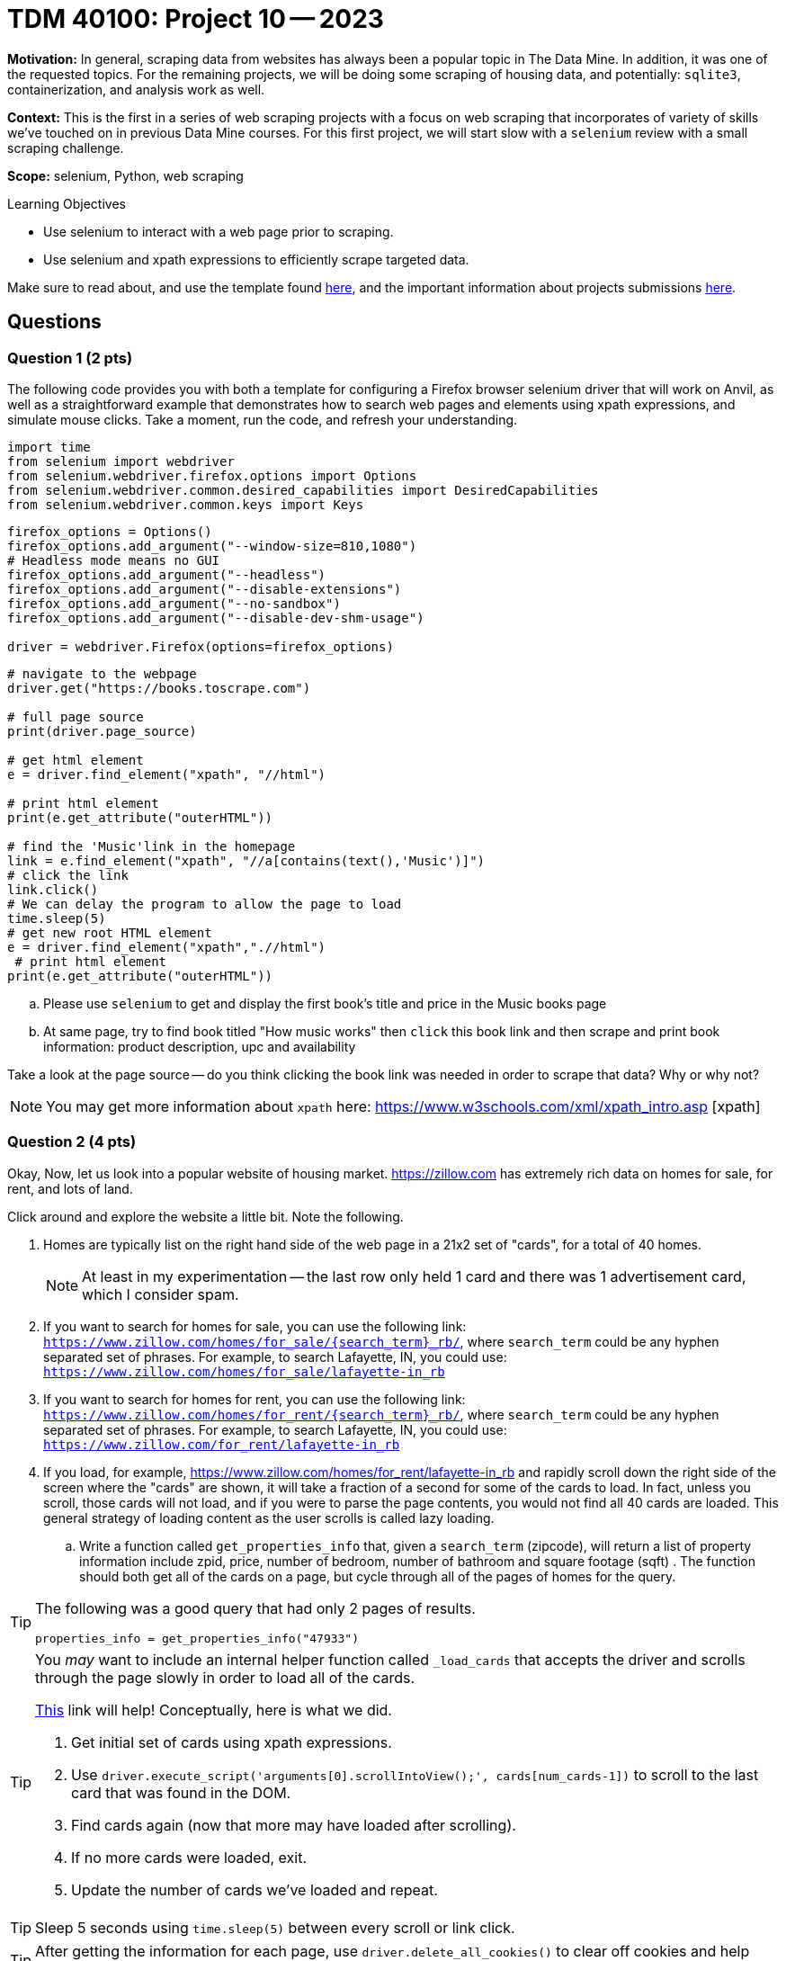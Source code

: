 = TDM 40100: Project 10 -- 2023

**Motivation:** In general, scraping data from websites has always been a popular topic in The Data Mine. In addition, it was one of the requested topics. For the remaining projects, we will be doing some scraping of housing data, and potentially: `sqlite3`, containerization, and analysis work as well.

**Context:** This is the first in a series of web scraping projects with a focus on web scraping that incorporates of variety of skills we've touched on in previous Data Mine courses. For this first project, we will start slow with a `selenium` review with a small scraping challenge. 

**Scope:** selenium, Python, web scraping 

.Learning Objectives
****
- Use selenium to interact with a web page prior to scraping.
- Use selenium and xpath expressions to efficiently scrape targeted data.
****

Make sure to read about, and use the template found xref:templates.adoc[here], and the important information about projects submissions xref:submissions.adoc[here].

== Questions

=== Question 1 (2 pts)
[loweralpha]
The following code provides you with both a template for configuring a Firefox browser selenium driver that will work on Anvil, as well as a straightforward example that demonstrates how to search web pages and elements using xpath expressions, and simulate mouse clicks. Take a moment, run the code, and refresh your understanding.

[source,python]
----
import time
from selenium import webdriver
from selenium.webdriver.firefox.options import Options
from selenium.webdriver.common.desired_capabilities import DesiredCapabilities
from selenium.webdriver.common.keys import Keys
----

[source,python]
----
firefox_options = Options()
firefox_options.add_argument("--window-size=810,1080")
# Headless mode means no GUI
firefox_options.add_argument("--headless")
firefox_options.add_argument("--disable-extensions")
firefox_options.add_argument("--no-sandbox")
firefox_options.add_argument("--disable-dev-shm-usage")

driver = webdriver.Firefox(options=firefox_options)
----

[source,python]
----
# navigate to the webpage
driver.get("https://books.toscrape.com")

# full page source
print(driver.page_source)

# get html element
e = driver.find_element("xpath", "//html")

# print html element
print(e.get_attribute("outerHTML"))

# find the 'Music'link in the homepage
link = e.find_element("xpath", "//a[contains(text(),'Music')]")
# click the link
link.click()
# We can delay the program to allow the page to load
time.sleep(5)
# get new root HTML element
e = driver.find_element("xpath",".//html")
 # print html element
print(e.get_attribute("outerHTML"))
----

.. Please use `selenium` to get and display the first book's title and price in the Music books page
.. At same page, try to find book titled "How music works" then `click` this book link and then scrape and print book information: product description, upc and availability

Take a look at the page source -- do you think clicking the book link was needed in order to scrape that data? Why or why not?

[NOTE]
====
You may get more information about `xpath` here: https://www.w3schools.com/xml/xpath_intro.asp [xpath]
====
 

=== Question 2 (4 pts)

Okay, Now, let us look into a popular website of housing market. https://zillow.com has extremely rich data on homes for sale, for rent, and lots of land.

Click around and explore the website a little bit. Note the following.

. Homes are typically list on the right hand side of the web page in a 21x2 set of "cards", for a total of 40 homes.
+
[NOTE]
====
At least in my experimentation -- the last row only held 1 card and there was 1 advertisement card, which I consider spam.
====
. If you want to search for homes for sale, you can use the following link: `https://www.zillow.com/homes/for_sale/{search_term}_rb/`, where `search_term` could be any hyphen separated set of phrases. For example, to search Lafayette, IN, you could use: `https://www.zillow.com/homes/for_sale/lafayette-in_rb`
. If you want to search for homes for rent, you can use the following link: `https://www.zillow.com/homes/for_rent/{search_term}_rb/`, where `search_term` could be any hyphen separated set of phrases. For example, to search Lafayette, IN, you could use: `https://www.zillow.com/for_rent/lafayette-in_rb`
. If you load, for example, https://www.zillow.com/homes/for_rent/lafayette-in_rb and rapidly scroll down the right side of the screen where the "cards" are shown, it will take a fraction of a second for some of the cards to load. In fact, unless you scroll, those cards will not load, and if you were to parse the page contents, you would not find all 40 cards are loaded. This general strategy of loading content as the user scrolls is called lazy loading.

.. Write a function called `get_properties_info` that, given a `search_term` (zipcode), will return a list of property information include zpid, price, number of bedroom, number of bathroom and square footage (sqft) . The function should both get all of the cards on a page, but cycle through all of the pages of homes for the query.  

[TIP]
====
The following was a good query that had only 2 pages of results.

[source,python]
----
properties_info = get_properties_info("47933")
----
====

[TIP]
====
You _may_ want to include an internal helper function called `_load_cards` that accepts the driver and scrolls through the page slowly in order to load all of the cards.

https://stackoverflow.com/questions/20986631/how-can-i-scroll-a-web-page-using-selenium-webdriver-in-python[This] link will help! Conceptually, here is what we did.

. Get initial set of cards using xpath expressions.
. Use `driver.execute_script('arguments[0].scrollIntoView();', cards[num_cards-1])` to scroll to the last card that was found in the DOM.
. Find cards again (now that more may have loaded after scrolling).
. If no more cards were loaded, exit.
. Update the number of cards we've loaded and repeat.
====

[TIP]
====
Sleep 5 seconds using `time.sleep(5)` between every scroll or link click.
====

[TIP]
====
After getting the information for each page, use `driver.delete_all_cookies()` to clear off cookies and help avoid captcha.
====

[TIP]
====
If you using the link from the "next page" button to get the next page, instead, use `next_page.click()` to click on the link. Otherwise, you may get a captcha.
====

[TIP]
====
Use something like:

[source,python]
----
with driver as d:
    d.get(blah)
----

This way, after exiting the `with` scope, the driver will be properly closed and quit which will decrease the likelihood of you getting captchas.
====

[TIP]
====
For our solution, we had a `while True:` loop in the `_load_cards` function and in the `get_properties_info` function and used the `break` command in an if statement to exit.
====
  
=== Question 3 (2 pts)

.. Please create a visualization based on the data from the previous question. Select any data points you find compelling and choose an appropriate chart type for representation. Provide a brief explanation of your choices

Project 10 Assignment Checklist
====
* Jupyter Lab notebook with your codes, comments and outputs for the assignment
    ** `firstname-lastname-project10.ipynb`.
 
* Submit files through Gradescope
====

[WARNING]
====
_Please_ make sure to double check that your submission is complete, and contains all of your code and output before submitting. If you are on a spotty internet connection, it is recommended to download your submission after submitting it to make sure what you _think_ you submitted, was what you _actually_ submitted.
                                                                                                                             
In addition, please review our xref:submissions.adoc[submission guidelines] before submitting your project.
====

